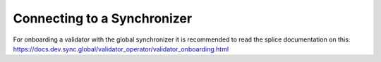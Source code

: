 Connecting to a Synchronizer
============================

For onboarding a validator with the global synchronizer it is recommended to read the splice documentation on this: https://docs.dev.sync.global/validator_operator/validator_onboarding.html

